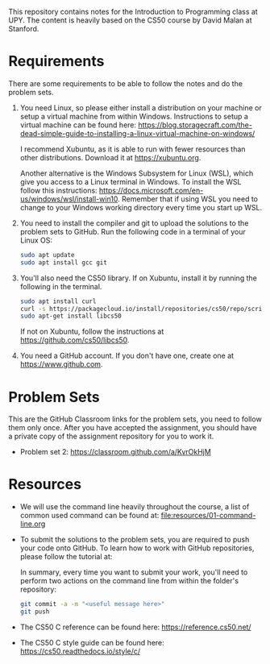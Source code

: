 This repository contains notes for the Introduction to Programming class at UPY.
The content is heavily based on the CS50 course by David Malan at Stanford.

* Requirements

There are some requirements to be able to follow the notes and do the problem
sets.

1. You need Linux, so please either install a distribution on your machine or
   setup a virtual machine from within Windows. Instructions to setup a virtual
   machine can be found here:
   https://blog.storagecraft.com/the-dead-simple-guide-to-installing-a-linux-virtual-machine-on-windows/

   I recommend Xubuntu, as it is able to run with fewer resources than other
   distributions. Download it at https://xubuntu.org.

   Another alternative is the Windows Subsystem for Linux (WSL), which give you
   access to a Linux terminal in Windows. To install the WSL follow this
   instructions:
   https://docs.microsoft.com/en-us/windows/wsl/install-win10. Remember that if
   using WSL you need to change to your Windows working directory every time you
   start up WSL.
   
2. You need to install the compiler and git to upload the solutions to the
   problem sets to GitHub. Run the following code in a terminal of your Linux
   OS:
   #+begin_src sh
   sudo apt update
   sudo apt install gcc git
   #+end_src

3. You'll also need the CS50 library. If on Xubuntu, install it by running the
   following in the terminal.
   #+begin_src sh
   sudo apt install curl
   curl -s https://packagecloud.io/install/repositories/cs50/repo/script.deb.sh | sudo bash
   sudo apt-get install libcs50
   #+end_src
   If not on Xubuntu, follow the instructions at
   https://github.com/cs50/libcs50.

4. You need a GitHub account. If you don't have one, create one at
   https://www.github.com.

* Problem Sets
This are the GitHub Classroom links for the problem sets, you need to follow
them only once. After you have accepted the assignment, you should have a
private copy of the assignment repository for you to work it.

- Problem set 2: https://classroom.github.com/a/KvrOkHjM
* Resources
- We will use the command line heavily throughout the course, a list of common
  used command can be found at: [[file:resources/01-command-line.org]]

- To submit the solutions to the problem sets, you are required to push your code
  onto GitHub. To learn how to work with GitHub repositories, please follow the
  tutorial at:
  
  In summary, every time you want to submit your work, you'll need to perform
  two actions on the command line from within the folder's repository:
  #+begin_src sh
  git commit -a -m "<useful message here>"
  git push
  #+end_src

- The CS50 C reference can be found here: https://reference.cs50.net/

- The CS50 C style guide can be found here: https://cs50.readthedocs.io/style/c/
